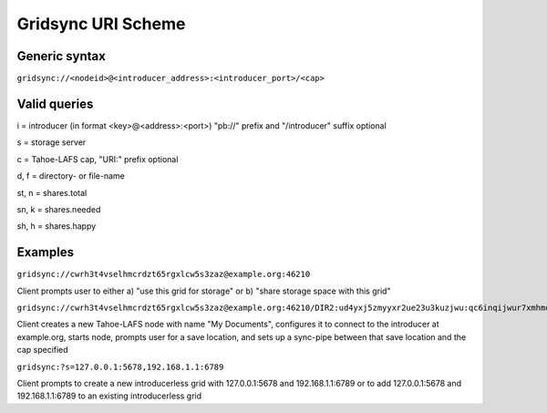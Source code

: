 ===================
Gridsync URI Scheme
===================

Generic syntax
--------------

``gridsync://<nodeid>@<introducer_address>:<introducer_port>/<cap>``


Valid queries
-------------


i = introducer (in format <key>@<address>:<port>) "pb://" prefix and "/introducer" suffix optional

s = storage server

c = Tahoe-LAFS cap, "URI:" prefix optional

d, f = directory- or file-name

st, n = shares.total

sn, k = shares.needed

sh, h = shares.happy


Examples
--------

``gridsync://cwrh3t4vselhmcrdzt65rgxlcw5s3zaz@example.org:46210``

Client prompts user to either a) "use this grid for storage" or b) "share storage space with this grid"

``gridsync://cwrh3t4vselhmcrdzt65rgxlcw5s3zaz@example.org:46210/DIR2:ud4yxj5zmyyxr2ue23u3kuzjwu:qc6inqijwur7xmhmovh7iovwmwykok6ibtefkpbhbe2inktytnma?d=My+Documents``

Client creates a new Tahoe-LAFS node with name "My Documents", configures it to connect to the introducer at example.org, starts node, prompts user for a save location, and sets up a sync-pipe between that save location and the cap specified

``gridsync:?s=127.0.0.1:5678,192.168.1.1:6789``

Client prompts to create a new introducerless grid with 127.0.0.1:5678 and 192.168.1.1:6789 or to add 127.0.0.1:5678 and 192.168.1.1:6789 to an existing introducerless grid
